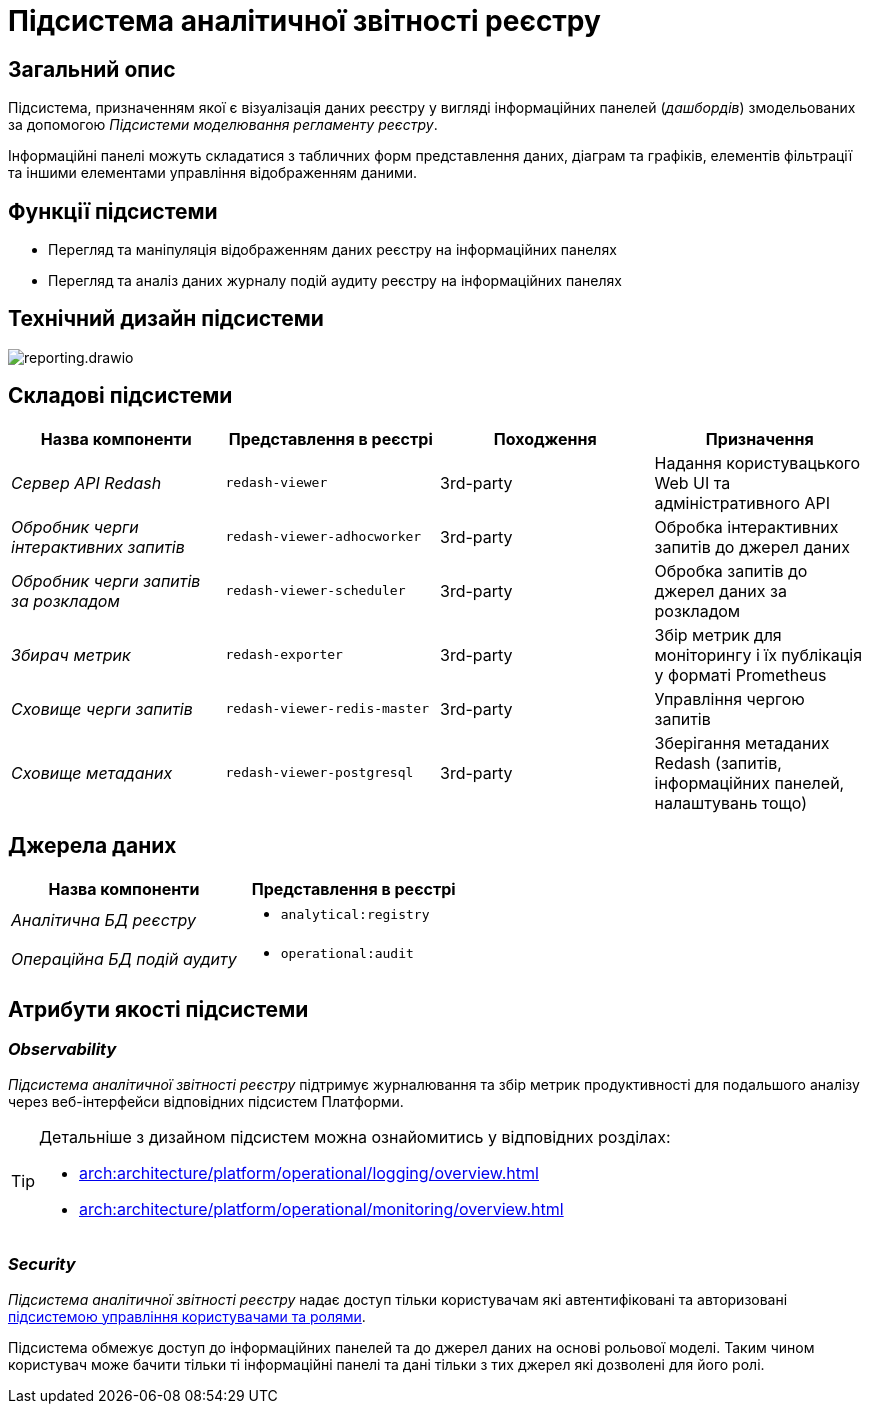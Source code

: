 :imagesdir: ../../../../../images
= Підсистема аналітичної звітності реєстру

== Загальний опис

Підсистема, призначенням якої є візуалізація даних реєстру у вигляді інформаційних панелей (_дашбордів_) змодельованих за допомогою _Підсистеми моделювання регламенту реєстру_.

Інформаційні панелі можуть складатися з табличних форм представлення даних, діаграм та графіків, елементів фільтрації та іншими елементами управління відображенням даними.

== Функції підсистеми

* Перегляд та маніпуляція відображенням даних реєстру на інформаційних панелях
* Перегляд та аналіз даних журналу подій аудиту реєстру на інформаційних панелях

== Технічний дизайн підсистеми

image::architecture/registry/operational/reporting/reporting.drawio.svg[float="center",align="center"]

== Складові підсистеми

[options="header",cols="a,a,a,a"]
|===
|Назва компоненти|Представлення в реєстрі|Походження|Призначення

| _Сервер API Redash_
|`redash-viewer`
| 3rd-party
| Надання користувацького Web UI та адміністративного API

| _Обробник черги інтерактивних запитів_
|`redash-viewer-adhocworker`
| 3rd-party
| Обробка інтерактивних запитів до джерел даних

| _Обробник черги запитів за розкладом_
|`redash-viewer-scheduler`
| 3rd-party
| Обробка запитів до джерел даних за розкладом

| _Збирач метрик_
|`redash-exporter`
| 3rd-party
| Збір метрик для моніторингу і їх публікація у форматі Prometheus

| _Сховище черги запитів_
|`redash-viewer-redis-master`
| 3rd-party
| Управління чергою запитів

| _Сховище метаданих_
|`redash-viewer-postgresql`
| 3rd-party
| Зберігання метаданих Redash (запитів, інформаційних панелей, налаштувань тощо)

|===


== Джерела даних

|===
|Назва компоненти|Представлення в реєстрі

|_Аналітична БД реєстру_
a|
* `analytical:registry`

|_Операційна БД подій аудиту_
a|
* `operational:audit`
|===

== Атрибути якості підсистеми

=== _Observability_

_Підсистема аналітичної звітності реєстру_ підтримує журналювання та збір метрик продуктивності для подальшого аналізу через веб-інтерфейси відповідних підсистем Платформи.

[TIP]
--
Детальніше з дизайном підсистем можна ознайомитись у відповідних розділах:

* xref:arch:architecture/platform/operational/logging/overview.adoc[]
* xref:arch:architecture/platform/operational/monitoring/overview.adoc[]
--

=== _Security_

_Підсистема аналітичної звітності реєстру_ надає доступ тільки користувачам які автентифіковані та авторизовані xref:architecture/platform/operational/user-management/overview.adoc[підсистемою управління користувачами та ролями].

Підсистема обмежує доступ до інформаційних панелей та до джерел даних на основі рольової моделі. Таким чином користувач може бачити тільки ті інформаційні панелі та дані тільки з тих джерел які дозволені для його ролі. 